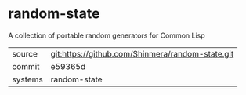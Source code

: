 * random-state

A collection of portable random generators for Common Lisp

|---------+--------------------------------------------------|
| source  | git:https://github.com/Shinmera/random-state.git |
| commit  | e59365d                                          |
| systems | random-state                                     |
|---------+--------------------------------------------------|
